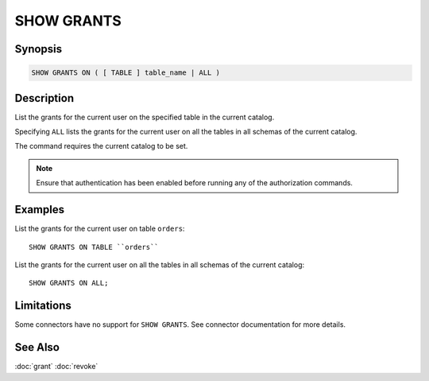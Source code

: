===========
SHOW GRANTS
===========

Synopsis
--------

.. code-block:: none

    SHOW GRANTS ON ( [ TABLE ] table_name | ALL )

Description
-----------

List the grants for the current user on the specified table in the current catalog.

Specifying ``ALL`` lists the grants for the current user on all the tables in all schemas of the current catalog.

The command requires the current catalog to be set.

.. note::

    Ensure that authentication has been enabled before running any of the authorization commands.

Examples
--------

List the grants for the current user on table ``orders``::

    SHOW GRANTS ON TABLE ``orders``

List the grants for the current user on all the tables in all schemas of the current catalog::

    SHOW GRANTS ON ALL;

Limitations
-----------

Some connectors have no support for ``SHOW GRANTS``.
See connector documentation for more details.

See Also
--------

:doc:`grant`
:doc:`revoke`
